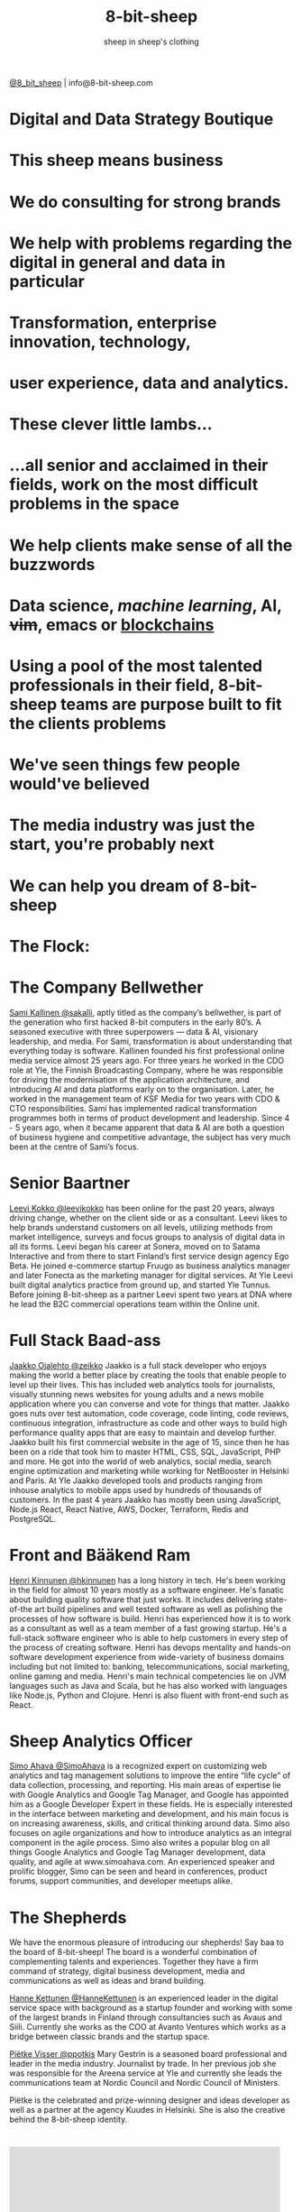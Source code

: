 #+Title: 8-bit-sheep
#+Author: sheep in sheep's clothing
#+Email: info@8-bit-sheep.com


#+HTML_HEAD_EXTRA: <link rel="stylesheet" type="text/css" href="MyFontsWebfontsKit.css">  
#+HTML_HEAD: <link rel="stylesheet" type="text/css" href="./8bs.css"/>
#+HTML_HEAD_EXTRA: <link rel="stylesheet" type="text/css" href="./8bs.css"/>
#+HTML_HEAD_EXTRA:<!-- Facebook Pixel Code -->
#+HTML_HEAD_EXTRA:<script>
#+HTML_HEAD_EXTRA:  !function(f,b,e,v,n,t,s)
#+HTML_HEAD_EXTRA:  {if(f.fbq)return;n=f.fbq=function(){n.callMethod?
#+HTML_HEAD_EXTRA:  n.callMethod.apply(n,arguments):n.queue.push(arguments)};
#+HTML_HEAD_EXTRA:  if(!f._fbq)f._fbq=n;n.push=n;n.loaded=!0;n.version='2.0';
#+HTML_HEAD_EXTRA:  n.queue=[];t=b.createElement(e);t.async=!0;
#+HTML_HEAD_EXTRA:  t.src=v;s=b.getElementsByTagName(e)[0];
#+HTML_HEAD_EXTRA:  s.parentNode.insertBefore(t,s)}(window, document,'script',
#+HTML_HEAD_EXTRA:  'https://connect.facebook.net/en_US/fbevents.js');
#+HTML_HEAD_EXTRA:  fbq('init', '291078358313730');
#+HTML_HEAD_EXTRA:  fbq('track', 'PageView');
#+HTML_HEAD_EXTRA:</script>
#+HTML_HEAD_EXTRA:<noscript><img height="1" width="1" style="display:none"
#+HTML_HEAD_EXTRA:  src="https://www.facebook.com/tr?id=291078358313730&ev=PageView&noscript=1"
#+HTML_HEAD_EXTRA:/></noscript>
#+HTML_HEAD_EXTRA:<!-- End Facebook Pixel Code -->

#+OPTIONS: num:nil
#+OPTIONS: toc:nil
#+OPTIONS: ^:nil

#+BEGIN_SRC emacs-lisp :exports none
(setq org-html-validation-link nil)
#+END_SRC

#+RESULTS:

[[file:logoanimation.gif]]

  #+BEGIN_CENTER
[[https://twitter.com/8_bit_sheep][@8_bit_sheep]] | info@8-bit-sheep.com 
  #+END_CENTER

* Digital and Data Strategy Boutique
* This sheep means business
* We do consulting for strong brands
* We help with problems regarding the digital in general and data in particular
* Transformation, enterprise innovation, technology, 
* user experience, data and analytics.
* These clever little lambs…
*  ...all senior and acclaimed in their fields, work on the most difficult problems in the space
* We help clients make sense of all the buzzwords
* *Data science*, /machine learning/, AI, +vim+, emacs or _blockchains_
* Using a pool of the most talented professionals in their field, 8-bit-sheep teams are purpose built to fit the clients problems
* We've seen things few people would've believed
* The media industry was just the start, you're probably next
* We can help you dream of 8-bit-sheep
* The Flock:
* The Company Bellwether

  #+BEGIN_CENTER
[[file:sami-by-aino.jpg]]

  #+END_CENTER
[[https://twitter.com/sakalli][ Sami Kallinen @sakalli]], aptly titled as the company’s bellwether, is part of the generation who first hacked 8-bit computers in the early 80’s. A seasoned executive with three superpowers — data & AI, visionary leadership, and media. For Sami, transformation is about understanding that everything today is software.
Kallinen founded his first professional online media service almost 25 years ago. For three years he worked in the CDO role at Yle, the Finnish Broadcasting Company, where he was responsible for driving the modernisation of the application architecture, and introducing AI and data platforms early on to the organisation. Later, he worked in the management team of KSF Media for two years with CDO & CTO responsibilities. Sami has implemented radical transformation programmes both in terms of product development and leadership. Since 4 - 5 years ago, when it became apparent that data & AI are both a question of business hygiene and competitive advantage, the subject has very much been at the centre of Sami’s focus.

* Senior Baartner

  #+BEGIN_CENTER
[[file:leevi.jpg]]

  #+END_CENTER
[[https://twitter.com/leevikokko][ Leevi Kokko @leevikokko]] has been online for the past 20 years, always driving change, whether on the client side or as a consultant. Leevi likes to help brands understand customers on all levels, utilizing methods from market intelligence, surveys and focus groups to analysis of digital data in all its forms.
Leevi began his career at Sonera, moved on to Satama Interactive and from there to start Finland’s first service design agency Ego Beta. He joined e-commerce startup Fruugo as business analytics manager and later Fonecta as the marketing manager for digital services. At Yle Leevi built digital analytics practice from ground up, and started Yle Tunnus. Before joining 8-bit-sheep as a partner Leevi spent two years at DNA where he lead the B2C commercial operations team within the Online unit.

* Full Stack Baad-ass

  #+BEGIN_CENTER
[[file:zeikko.jpg]]

  #+END_CENTER
[[https://twitter.com/zeikko][ Jaakko Ojalehto @zeikko]] Jaakko is a full stack developer who enjoys making the world a better place by creating the tools that enable people to level up their lives. This has included web analytics tools for journalists, visually stunning news websites for young adults and a news mobile application where you can converse and vote for things that matter. Jaakko goes nuts over test automation, code coverage, code linting, code reviews, continuous integration, infrastructure as code and other ways to build high performance quality apps that are easy to maintain and develop further.
Jaakko built his first commercial website in the age of 15, since then he has been on a ride that took him to master HTML, CSS, SQL, JavaScript, PHP and more. He got into the world of web analytics, social media, search engine optimization and marketing while working for NetBooster in Helsinki and Paris. At Yle Jaakko developed tools and products ranging from inhouse analytics to mobile apps used by hundreds of thousands of customers. In the past 4 years Jaakko has mostly been using JavaScript, Node.js React, React Native, AWS, Docker, Terraform, Redis and PostgreSQL. 

* Front and Bääkend Ram

  #+BEGIN_CENTER
[[file:hequ.jpg]]

  #+END_CENTER
[[https://twitter.com/hkinnunen][ Henri Kinnunen @hkinnunen]] has a long history in tech. He's been working in the field for almost 10 years mostly as a software engineer. He's fanatic about building quality software that just works. It includes delivering state-of-the art build pipelines and well tested software as well as polishing the processes of how software is build.
Henri has experienced how it is to work as a consultant as well as a team member of a fast growing startup. He's a full-stack software engineer who is able to help customers in every step of the process of creating software. Henri has devops mentality and hands-on software development experience from wide-variety of business domains including but not limited to: banking, telecommunications, social marketing, online gaming and media.
Henri's main technical competencies lie on JVM languages such as Java and Scala, but he has also worked with languages like Node.js, Python and Clojure. Henri is also fluent with front-end such as React.

* Sheep Analytics Officer

  #+BEGIN_CENTER
[[file:simo.jpg]]

  #+END_CENTER
[[https://twitter.com/SimoAhava][ Simo Ahava @SimoAhava]] is a recognized expert on customizing web analytics and tag management solutions to improve the entire “life cycle” of data collection, processing, and reporting. His main areas of expertise lie with Google Analytics and Google Tag Manager, and Google has appointed him as a Google Developer Expert in these fields. He is especially interested in the interface between marketing and development, and his main focus is on increasing awareness, skills, and critical thinking around data. Simo also focuses on agile organizations and how to introduce analytics as an integral component in the agile process.
Simo also writes a popular blog on all things Google Analytics and Google Tag Manager development, data quality, and agile at www.simoahava.com. An experienced speaker and prolific blogger, Simo can be seen and heard in conferences, product forums, support communities, and developer meetups alike.

* The Shepherds

  #+BEGIN_CENTER
[[file:theshepherds.jpg]]

  #+END_CENTER

We have the enormous pleasure of introducing our shepherds! Say baa to the board of 8-bit-sheep! The board is a wonderful combination of complementing talents and experiences. Together they have a firm command of strategy, digital business development, media and communications as well as ideas and brand building.

[[https://twitter.com/HanneKettunen][ Hanne Kettunen @HanneKettunen]] is an experienced leader in the digital service space with background as a startup founder and working with some of the largest brands in Finland through consultancies such as Avaus and Siili. Currently she works as the COO at Avanto Ventures which works as a bridge between classic brands and the startup space.

[[https://twitter.com/ppotkis][ Piëtke Visser @ppotkis]] Mary Gestrin is a seasoned board professional and leader in the media industry. Journalist by trade. In her previous job she was responsible for the Areena service at Yle and currently she leads the communications team at Nordic Council and Nordic Council of Ministers.

Piëtke is the celebrated and prize-winning designer and ideas developer as well as a partner at the agency Kuudes in Helsinki. She is also the creative behind the 8-bit-sheep identity.



* 

#+BEGIN_CENTER

#+HTML: <iframe src="https://docs.google.com/presentation/d/e/2PACX-1vS13kNT1Zwq6hz9cE7B4_87E1uAKzFu23G0PW-EXWw8CYXqfBYIOuzgjSKOBd4RFjZuc6dtB8gm80i1/embed?start=false&loop=false&delayms=3000" frameborder="0" width="480" height="285" allowfullscreen="true" mozallowfullscreen="true" webkitallowfullscreen="true"></iframe>

#+END_CENTER
  
* “I’m a humanist that dreams of 8-bit sheep.”
That’s how Sami Kallinen, the founder of 8-bit-sheep, introduced himself on Twitter for many years. The company name refers to Philip K. Dick’s classic sci-fi novel Do Androids Dream of Electric Sheep and the necessary combination of arts and technology.

  
  

  #+BEGIN_CENTER
    ---
[[https://twitter.com/8_bit_sheep][@8_bit_sheep]] | info@8-bit-sheep.com 
  #+END_CENTER

* Baaa


